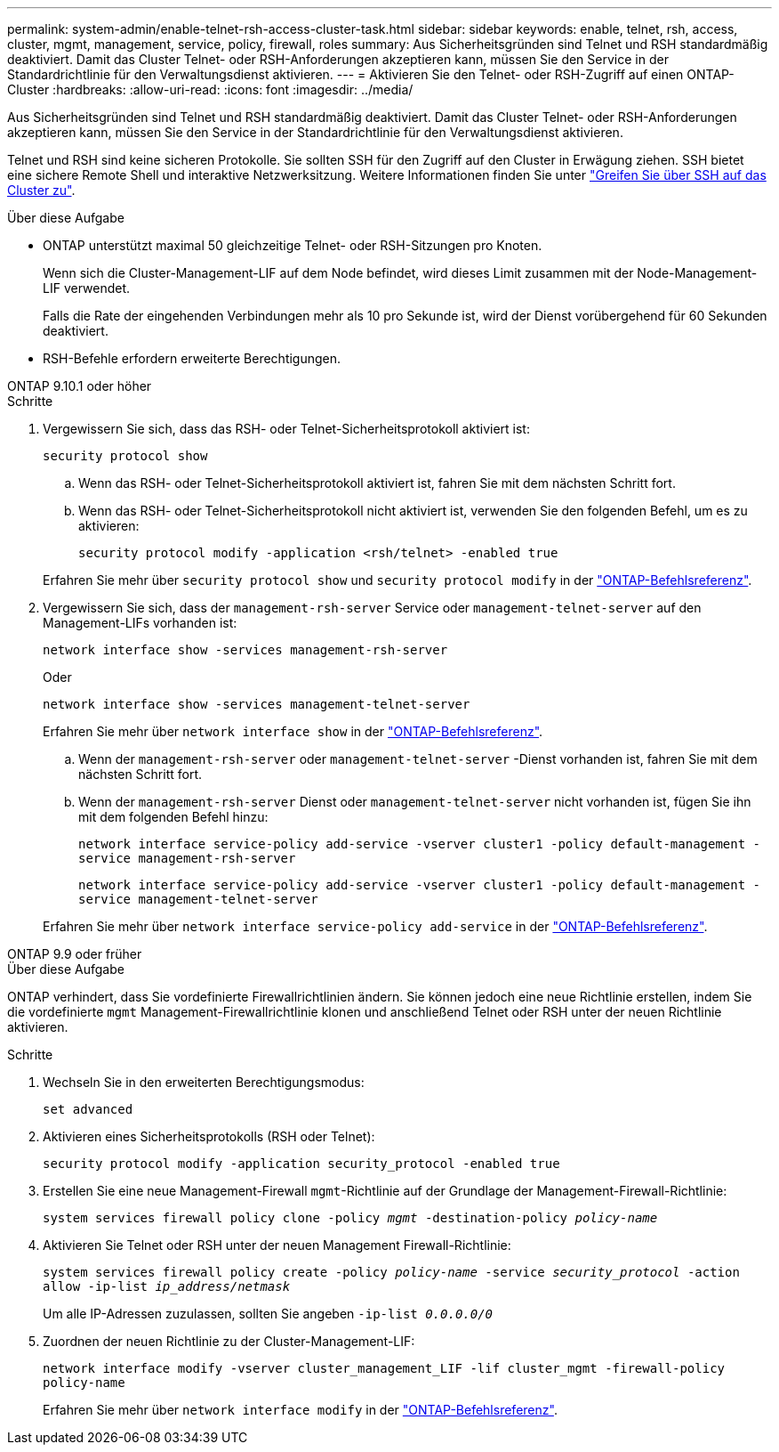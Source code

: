 ---
permalink: system-admin/enable-telnet-rsh-access-cluster-task.html 
sidebar: sidebar 
keywords: enable, telnet, rsh, access, cluster, mgmt, management, service, policy, firewall, roles 
summary: Aus Sicherheitsgründen sind Telnet und RSH standardmäßig deaktiviert. Damit das Cluster Telnet- oder RSH-Anforderungen akzeptieren kann, müssen Sie den Service in der Standardrichtlinie für den Verwaltungsdienst aktivieren. 
---
= Aktivieren Sie den Telnet- oder RSH-Zugriff auf einen ONTAP-Cluster
:hardbreaks:
:allow-uri-read: 
:icons: font
:imagesdir: ../media/


[role="lead"]
Aus Sicherheitsgründen sind Telnet und RSH standardmäßig deaktiviert. Damit das Cluster Telnet- oder RSH-Anforderungen akzeptieren kann, müssen Sie den Service in der Standardrichtlinie für den Verwaltungsdienst aktivieren.

Telnet und RSH sind keine sicheren Protokolle. Sie sollten SSH für den Zugriff auf den Cluster in Erwägung ziehen. SSH bietet eine sichere Remote Shell und interaktive Netzwerksitzung. Weitere Informationen finden Sie unter link:./access-cluster-ssh-task.html["Greifen Sie über SSH auf das Cluster zu"].

.Über diese Aufgabe
* ONTAP unterstützt maximal 50 gleichzeitige Telnet- oder RSH-Sitzungen pro Knoten.
+
Wenn sich die Cluster-Management-LIF auf dem Node befindet, wird dieses Limit zusammen mit der Node-Management-LIF verwendet.

+
Falls die Rate der eingehenden Verbindungen mehr als 10 pro Sekunde ist, wird der Dienst vorübergehend für 60 Sekunden deaktiviert.

* RSH-Befehle erfordern erweiterte Berechtigungen.


[role="tabbed-block"]
====
.ONTAP 9.10.1 oder höher
--
.Schritte
. Vergewissern Sie sich, dass das RSH- oder Telnet-Sicherheitsprotokoll aktiviert ist:
+
`security protocol show`

+
.. Wenn das RSH- oder Telnet-Sicherheitsprotokoll aktiviert ist, fahren Sie mit dem nächsten Schritt fort.
.. Wenn das RSH- oder Telnet-Sicherheitsprotokoll nicht aktiviert ist, verwenden Sie den folgenden Befehl, um es zu aktivieren:
+
`security protocol modify -application <rsh/telnet> -enabled true`



+
Erfahren Sie mehr über `security protocol show` und `security protocol modify` in der link:https://docs.netapp.com/us-en/ontap-cli/search.html?q=security+protocol["ONTAP-Befehlsreferenz"^].

. Vergewissern Sie sich, dass der `management-rsh-server` Service oder `management-telnet-server` auf den Management-LIFs vorhanden ist:
+
`network interface show -services management-rsh-server`

+
Oder

+
`network interface show -services management-telnet-server`

+
Erfahren Sie mehr über `network interface show` in der link:https://docs.netapp.com/us-en/ontap-cli/network-interface-show.html["ONTAP-Befehlsreferenz"^].

+
.. Wenn der `management-rsh-server` oder `management-telnet-server` -Dienst vorhanden ist, fahren Sie mit dem nächsten Schritt fort.
.. Wenn der `management-rsh-server` Dienst oder `management-telnet-server` nicht vorhanden ist, fügen Sie ihn mit dem folgenden Befehl hinzu:
+
`network interface service-policy add-service -vserver cluster1 -policy default-management -service management-rsh-server`

+
`network interface service-policy add-service -vserver cluster1 -policy default-management -service management-telnet-server`

+
Erfahren Sie mehr über `network interface service-policy add-service` in der link:https://docs.netapp.com/us-en/ontap-cli/network-interface-service-policy-add-service.html["ONTAP-Befehlsreferenz"^].





--
.ONTAP 9.9 oder früher
--
.Über diese Aufgabe
ONTAP verhindert, dass Sie vordefinierte Firewallrichtlinien ändern. Sie können jedoch eine neue Richtlinie erstellen, indem Sie die vordefinierte `mgmt` Management-Firewallrichtlinie klonen und anschließend Telnet oder RSH unter der neuen Richtlinie aktivieren.

.Schritte
. Wechseln Sie in den erweiterten Berechtigungsmodus:
+
`set advanced`

. Aktivieren eines Sicherheitsprotokolls (RSH oder Telnet):
+
`security protocol modify -application security_protocol -enabled true`

. Erstellen Sie eine neue Management-Firewall `mgmt`-Richtlinie auf der Grundlage der Management-Firewall-Richtlinie:
+
`system services firewall policy clone -policy _mgmt_ -destination-policy _policy-name_`

. Aktivieren Sie Telnet oder RSH unter der neuen Management Firewall-Richtlinie:
+
`system services firewall policy create -policy _policy-name_ -service _security_protocol_ -action allow -ip-list _ip_address/netmask_`

+
Um alle IP-Adressen zuzulassen, sollten Sie angeben `-ip-list _0.0.0.0/0_`

. Zuordnen der neuen Richtlinie zu der Cluster-Management-LIF:
+
`network interface modify -vserver cluster_management_LIF -lif cluster_mgmt -firewall-policy policy-name`

+
Erfahren Sie mehr über `network interface modify` in der link:https://docs.netapp.com/us-en/ontap-cli/network-interface-modify.html["ONTAP-Befehlsreferenz"^].



--
====